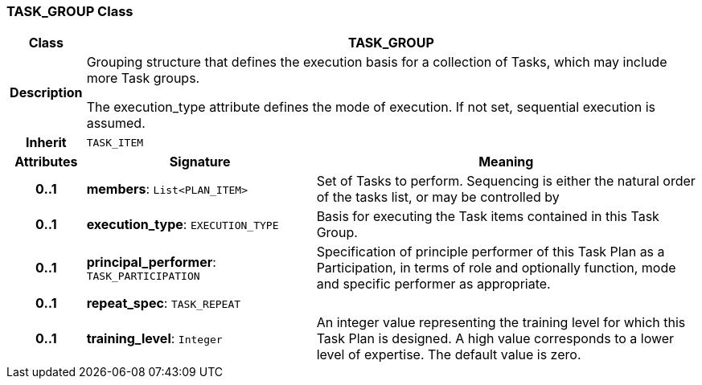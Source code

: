 === TASK_GROUP Class

[cols="^1,3,5"]
|===
h|*Class*
2+^h|*TASK_GROUP*

h|*Description*
2+a|Grouping structure that defines the execution basis for a collection of Tasks, which may include more Task groups.

The execution_type attribute defines the mode of execution. If not set, sequential execution is assumed.

h|*Inherit*
2+|`TASK_ITEM`

h|*Attributes*
^h|*Signature*
^h|*Meaning*

h|*0..1*
|*members*: `List<PLAN_ITEM>`
a|Set of Tasks to perform. Sequencing is either the natural order of the tasks list, or may be controlled by

h|*0..1*
|*execution_type*: `EXECUTION_TYPE`
a|Basis for executing the Task items contained in this Task Group.

h|*0..1*
|*principal_performer*: `TASK_PARTICIPATION`
a|Specification of principle performer of this Task Plan as a Participation, in terms of role and optionally function, mode and specific performer as appropriate.

h|*0..1*
|*repeat_spec*: `TASK_REPEAT`
a|

h|*0..1*
|*training_level*: `Integer`
a|An integer value representing the training level for which this Task Plan is designed. A high value corresponds to a lower level of expertise. The default value is zero.
|===
